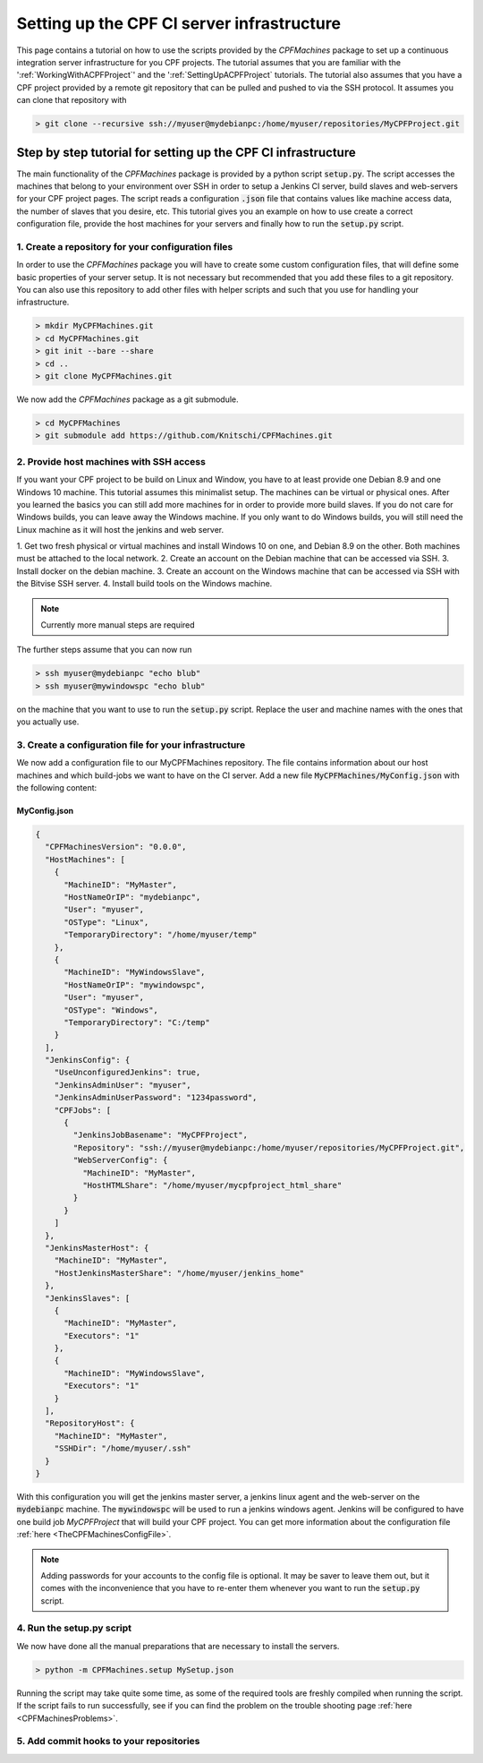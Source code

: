 
Setting up the CPF CI server infrastructure
===========================================

This page contains a tutorial on how to use the scripts provided by the *CPFMachines* package to
set up a continuous integration server infrastructure for you CPF projects. The tutorial assumes
that you are familiar with the ':ref:`WorkingWithACPFProject`' and the ':ref:`SettingUpACPFProject` tutorials.
The tutorial also assumes that you have a CPF project provided by a remote git repository that
can be pulled and pushed to via the SSH protocol. It assumes you can clone that repository with


.. code-block:: none

  > git clone --recursive ssh://myuser@mydebianpc:/home/myuser/repositories/MyCPFProject.git



Step by step tutorial for setting up the CPF CI infrastructure
--------------------------------------------------------------

The main functionality of the *CPFMachines* package is provided by a python script :code:`setup.py`.
The script accesses the machines that belong to your environment over SSH in order to setup a
Jenkins CI server, build slaves and web-servers for your CPF project pages.
The script reads a configuration :code:`.json` file that contains values like machine access data,
the number of slaves that you desire, etc. This tutorial gives you an example on how to use
create a correct configuration file, provide the host machines for your servers and finally
how to run the :code:`setup.py` script.


1. Create a repository for your configuration files
^^^^^^^^^^^^^^^^^^^^^^^^^^^^^^^^^^^^^^^^^^^^^^^^^^^

In order to use the *CPFMachines* package you will have to create some custom configuration files,
that will define some basic properties of your server setup. It is not necessary but recommended
that you add these files to a git repository. You can also use this repository to add other
files with helper scripts and such that you use for handling your infrastructure.

.. code-block:: bash

  > mkdir MyCPFMachines.git
  > cd MyCPFMachines.git
  > git init --bare --share
  > cd ..
  > git clone MyCPFMachines.git

We now add the *CPFMachines* package as a git submodule.

.. code-block:: bash

  > cd MyCPFMachines
  > git submodule add https://github.com/Knitschi/CPFMachines.git


2. Provide host machines with SSH access
^^^^^^^^^^^^^^^^^^^^^^^^^^^^^^^^^^^^^^^^

If you want your CPF project to be build on Linux and Window, you have to at least provide one
Debian 8.9 and one Windows 10 machine. This tutorial assumes this minimalist setup. The machines can be virtual or physical ones. 
After you learned the basics you can still add more machines for in order to provide more build slaves. 
If you do not care for Windows builds, you can leave away the Windows machine.
If you only want to do Windows builds, you will still need the Linux machine as it will host the jenkins and
web server.

1. Get two fresh physical or virtual machines and install Windows 10 on one, and Debian 8.9 on the other. Both machines must be
attached to the local network.
2. Create an account on the Debian machine that can be accessed via SSH.
3. Install docker on the debian machine.
3. Create an account on the Windows machine that can be accessed via SSH with the Bitvise SSH server.
4. Install build tools on the Windows machine.

.. note::

  Currently more manual steps are required

.. todo::  Add more detailed instructions for the above steps?

The further steps assume that you can now run

.. code-block:: bash

  > ssh myuser@mydebianpc "echo blub"
  > ssh myuser@mywindowspc "echo blub"


on the machine that you want to use to run the :code:`setup.py` script. Replace the user and machine names with the ones
that you actually use.


3. Create a configuration file for your infrastructure
^^^^^^^^^^^^^^^^^^^^^^^^^^^^^^^^^^^^^^^^^^^^^^^^^^^^^^

We now add a configuration file to our MyCPFMachines repository. The file contains information about our host machines
and which build-jobs we want to have on the CI server. Add a new file :code:`MyCPFMachines/MyConfig.json` with the following
content:

MyConfig.json
"""""""""""""

.. code-block:: json

  {
    "CPFMachinesVersion": "0.0.0",
    "HostMachines": [
      {
        "MachineID": "MyMaster",
        "HostNameOrIP": "mydebianpc",
        "User": "myuser",
        "OSType": "Linux",
        "TemporaryDirectory": "/home/myuser/temp"
      },
      {
        "MachineID": "MyWindowsSlave",
        "HostNameOrIP": "mywindowspc",
        "User": "myuser",
        "OSType": "Windows",
        "TemporaryDirectory": "C:/temp"
      }
    ],
    "JenkinsConfig": {
      "UseUnconfiguredJenkins": true,
      "JenkinsAdminUser": "myuser",
      "JenkinsAdminUserPassword": "1234password",
      "CPFJobs": [
        {
          "JenkinsJobBasename": "MyCPFProject",
          "Repository": "ssh://myuser@mydebianpc:/home/myuser/repositories/MyCPFProject.git",
          "WebServerConfig": {
            "MachineID": "MyMaster",
            "HostHTMLShare": "/home/myuser/mycpfproject_html_share"
          }
        }
      ]
    },
    "JenkinsMasterHost": {
      "MachineID": "MyMaster",
      "HostJenkinsMasterShare": "/home/myuser/jenkins_home"
    },
    "JenkinsSlaves": [
      {
        "MachineID": "MyMaster",
        "Executors": "1"
      },
      {
        "MachineID": "MyWindowsSlave",
        "Executors": "1"
      }
    ],
    "RepositoryHost": {
      "MachineID": "MyMaster",
      "SSHDir": "/home/myuser/.ssh"
    }
  }


With this configuration you will get the jenkins master server, a jenkins linux agent and the web-server on the :code:`mydebianpc` machine.
The :code:`mywindowspc` will be used to run a jenkins windows agent. Jenkins will be configured to have one build job *MyCPFProject* that
will build your CPF project. You can get more information about the configuration file :ref:`here <TheCPFMachinesConfigFile>`.

.. note::

  Adding passwords for your accounts to the config file is optional. It may be saver to leave them out, but it comes with
  the inconvenience that you have to re-enter them whenever you want to run the :code:`setup.py` script. 

.. todo:: 

  Improve the setup script to allow the creation of an admin account on the first run.

4. Run the setup.py script
^^^^^^^^^^^^^^^^^^^^^^^^^^

We now have done all the manual preparations that are necessary to install the servers.

.. code-block:: bash

  > python -m CPFMachines.setup MySetup.json



Running the script may take quite some time, as some of the required tools are freshly compiled when running the script.
If the script fails to run successfully, see if you can find the problem on the trouble shooting page :ref:`here <CPFMachinesProblems>`.


5. Add commit hooks to your repositories
^^^^^^^^^^^^^^^^^^^^^^^^^^^^^^^^^^^^^^^^

.. todo::  Add instructions.
